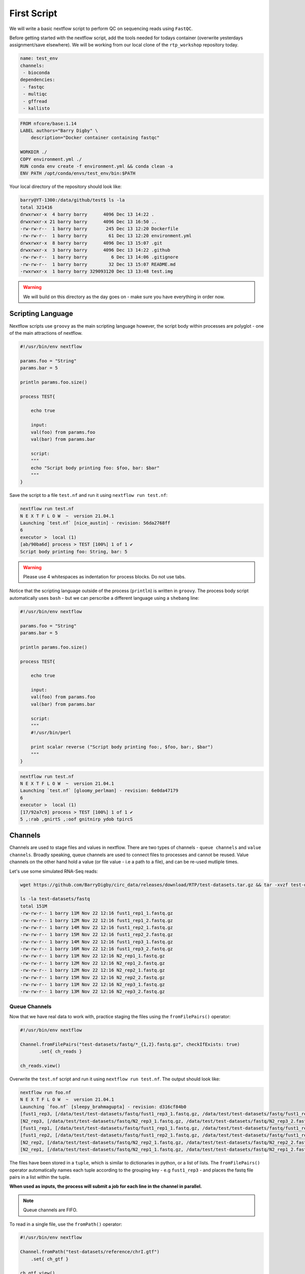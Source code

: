 First Script
============

We will write a basic nextflow script to perform QC on sequencing reads using ``FastQC``.

Before getting started with the nextflow script, add the tools needed for todays container (overwrite yesterdays assignment/save elsewhere). We will be working from our local clone of the ``rtp_workshop`` repository today.  

.. code-block:: yaml

    name: test_env
    channels:
     - bioconda
    dependencies:
     - fastqc
     - multiqc
     - gffread
     - kallisto

.. code-block:: dockerfile 

    FROM nfcore/base:1.14
    LABEL authors="Barry Digby" \
        description="Docker container containing fastqc"

    WORKDIR ./
    COPY environment.yml ./
    RUN conda env create -f environment.yml && conda clean -a
    ENV PATH /opt/conda/envs/test_env/bin:$PATH

Your local directory of the repository should look like:

.. code-block:: bash

    barry@YT-1300:/data/github/test$ ls -la
    total 321416
    drwxrwxr-x  4 barry barry      4096 Dec 13 14:22 .
    drwxrwxr-x 21 barry barry      4096 Dec 13 16:50 ..
    -rw-rw-r--  1 barry barry       245 Dec 13 12:20 Dockerfile
    -rw-rw-r--  1 barry barry        61 Dec 13 12:20 environment.yml
    drwxrwxr-x  8 barry barry      4096 Dec 13 15:07 .git
    drwxrwxr-x  3 barry barry      4096 Dec 13 14:22 .github
    -rw-rw-r--  1 barry barry         6 Dec 13 14:06 .gitignore
    -rw-rw-r--  1 barry barry        32 Dec 13 15:07 README.md
    -rwxrwxr-x  1 barry barry 329093120 Dec 13 13:48 test.img

.. warning::
    
    We will build on this directory as the day goes on - make sure you have everything in order now. 

Scripting Language
------------------

Nextflow scripts use ``groovy`` as the main scripting language however, the script body within processes are polyglot - one of the main attractions of nextflow. 

.. code-block:: groovy 

    #!/usr/bin/env nextflow 

    params.foo = "String"
    params.bar = 5

    println params.foo.size() 

    process TEST{

        echo true

        input:
        val(foo) from params.foo
        val(bar) from params.bar

        script:
        """
        echo "Script body printing foo: $foo, bar: $bar"
        """
    }

Save the script to a file ``test.nf`` and run it using ``nextflow run test.nf``:

.. code-block:: bash

    nextflow run test.nf
    N E X T F L O W  ~  version 21.04.1
    Launching `test.nf` [nice_austin] - revision: 56da2768ff
    6
    executor >  local (1)
    [ab/90ba6d] process > TEST [100%] 1 of 1 ✔
    Script body printing foo: String, bar: 5

.. warning::

    Please use 4 whitespaces as indentation for process blocks. Do not use tabs.

Notice that the scripting language outside of the process (``println``) is written in ``groovy``. The process body script automatically uses ``bash`` - but we can perscribe a different language using a ``shebang`` line:

.. code-block:: groovy

    #!/usr/bin/env nextflow 

    params.foo = "String"
    params.bar = 5

    println params.foo.size() 

    process TEST{

        echo true

        input:
        val(foo) from params.foo
        val(bar) from params.bar

        script:
        """
        #!/usr/bin/perl
        
        print scalar reverse ("Script body printing foo:, $foo, bar:, $bar")
        """
    }

.. code-block:: bash

    nextflow run test.nf
    N E X T F L O W  ~  version 21.04.1
    Launching `test.nf` [gloomy_perlman] - revision: 6e0da47179
    6
    executor >  local (1)
    [17/92a7c9] process > TEST [100%] 1 of 1 ✔
    5 ,:rab ,gnirtS ,:oof gnitnirp ydob tpircS

Channels
--------

Channels are used to stage files and values in nextflow. There are two types of channels - ``queue channels`` and ``value channels``. Broadly speaking, queue channels are used to connect files to processes and cannot be reused. Value channels on the other hand hold a value (or file value - i.e a path to a file), and can be re-used mutliple times. 

Let's use some simulated RNA-Seq reads:

.. code-block:: bash

    wget https://github.com/BarryDigby/circ_data/releases/download/RTP/test-datasets.tar.gz && tar -xvzf test-datasets.tar.gz
    
    ls -la test-datasets/fastq
    total 151M
    -rw-rw-r-- 1 barry 11M Nov 22 12:16 fust1_rep1_1.fastq.gz
    -rw-rw-r-- 1 barry 12M Nov 22 12:16 fust1_rep1_2.fastq.gz
    -rw-rw-r-- 1 barry 14M Nov 22 12:16 fust1_rep2_1.fastq.gz
    -rw-rw-r-- 1 barry 15M Nov 22 12:16 fust1_rep2_2.fastq.gz
    -rw-rw-r-- 1 barry 14M Nov 22 12:16 fust1_rep3_1.fastq.gz
    -rw-rw-r-- 1 barry 16M Nov 22 12:16 fust1_rep3_2.fastq.gz
    -rw-rw-r-- 1 barry 11M Nov 22 12:16 N2_rep1_1.fastq.gz
    -rw-rw-r-- 1 barry 12M Nov 22 12:16 N2_rep1_2.fastq.gz
    -rw-rw-r-- 1 barry 12M Nov 22 12:16 N2_rep2_1.fastq.gz
    -rw-rw-r-- 1 barry 15M Nov 22 12:16 N2_rep2_2.fastq.gz
    -rw-rw-r-- 1 barry 11M Nov 22 12:16 N2_rep3_1.fastq.gz
    -rw-rw-r-- 1 barry 13M Nov 22 12:16 N2_rep3_2.fastq.gz

Queue Channels
##############

Now that we have real data to work with, practice staging the files using the ``fromFilePairs()`` operator:

.. code-block:: groovy

    #!/usr/bin/env nextflow 

    Channel.fromFilePairs("test-datasets/fastq/*_{1,2}.fastq.gz", checkIfExists: true)
           .set{ ch_reads }

    ch_reads.view()

Overwrite the ``test.nf`` script and run it using ``nextflow run test.nf``. The output should look like:

.. code-block:: bash

    nextflow run foo.nf 
    N E X T F L O W  ~  version 21.04.1
    Launching `foo.nf` [sleepy_brahmagupta] - revision: d316cf84b0
    [fust1_rep3, [/data/test/test-datasets/fastq/fust1_rep3_1.fastq.gz, /data/test/test-datasets/fastq/fust1_rep3_2.fastq.gz]]
    [N2_rep3, [/data/test/test-datasets/fastq/N2_rep3_1.fastq.gz, /data/test/test-datasets/fastq/N2_rep3_2.fastq.gz]]
    [fust1_rep1, [/data/test/test-datasets/fastq/fust1_rep1_1.fastq.gz, /data/test/test-datasets/fastq/fust1_rep1_2.fastq.gz]]
    [fust1_rep2, [/data/test/test-datasets/fastq/fust1_rep2_1.fastq.gz, /data/test/test-datasets/fastq/fust1_rep2_2.fastq.gz]]
    [N2_rep2, [/data/test/test-datasets/fastq/N2_rep2_1.fastq.gz, /data/test/test-datasets/fastq/N2_rep2_2.fastq.gz]]
    [N2_rep1, [/data/test/test-datasets/fastq/N2_rep1_1.fastq.gz, /data/test/test-datasets/fastq/N2_rep1_2.fastq.gz]]

The files have been stored in a ``tuple``, which is similar to dictionaries in python, or a list of lists. The ``fromFilePairs()`` operator automatically names each tuple according to the grouping key - e.g ``fust1_rep3`` - and places the fastq file pairs in a list within the tuple.

**When used as inputs, the process will submit a job for each line in the channel in parallel.**

.. note::

    Queue channels are FIFO.

To read in a single file, use the ``fromPath()`` operator:

.. code-block:: groovy

    #!/usr/bin/env nextflow 

    Channel.fromPath("test-datasets/reference/chrI.gtf")
        .set{ ch_gtf }

    ch_gtf.view()

.. code-block:: bash

    N E X T F L O W  ~  version 21.04.1
    Launching `foo.nf` [scruffy_marconi] - revision: 45988ab471
    /data/test/test-datasets/reference/chrI.gtf

One can also use wildcard glob patterns in conjunction with ``fromPath()``:

.. code-block:: groovy

    #!/usr/bin/env nextflow 

    Channel.fromPath("test-datasets/reference/*")
        .set{ ch_reference_files }

    ch_reference_files.view()

.. code-block:: bash

    nextflow run foo.nf
    N E X T F L O W  ~  version 21.04.1
    Launching `foo.nf` [soggy_descartes] - revision: e3125b3a9e
    /data/test/test-datasets/reference/mature.fa
    /data/test/test-datasets/reference/chrI.fa.fai
    /data/test/test-datasets/reference/chrI.gtf
    /data/test/test-datasets/reference/chrI.fa

This is not a great idea in this example - you will have to manually extract each file from the channel. It makes more sense to stage each file in their own channel for downstream analysis. 

Value Channels
##############

Value channels (singleton channels) are bound to a single variable and can be read mutliple times - unlike queue channels.

One would typically stage a single file path here, or a parameter variable:

.. code-block:: groovy

    #!/usr/bin/env nextflow

    Channel.value("test-datasets/reference/chrI.gtf")
       .set{ ch_gtf }

    ch_gtf.view()
    ch_gtf.view()

.. code-block:: bash

    nextflow run foo.nf
    N E X T F L O W  ~  version 21.04.1
    Launching `foo.nf` [sleepy_thompson] - revision: 76d154a8f4
    test-datasets/reference/chrI.gtf
    test-datasets/reference/chrI.gtf

.. note::

    You cannot perform operations on a value channel.

.. code-block:: groovy

    #!/usr/bin/env nextflow 

    Channel.value("test-datasets/reference/chrI.gtf")
        .set{ ch_gtf }

    ch_gtf.map{ it -> it.baseName }.view()

.. code-block:: bash

    nextflow run foo.nf
    N E X T F L O W  ~  version 21.04.1
    Launching `foo.nf` [clever_mclean] - revision: 4cf48e7013
    No such variable: baseName

    -- Check script 'foo.nf' at line: 6 or see '.nextflow.log' file for more details

Channel.value(file())
#####################

There exists a workaround for staging a value channel that can both be re-used and allow operations. 

``nf-core`` devs never raised an issue with my using this method, as far as I am aware it is legitimate.

.. code-block:: groovy 

    #!/usr/bin/env nextflow 

    Channel.value(file("test-datasets/reference/chrI.gtf"))
        .set{ ch_gtf }

    ch_gtf.view()
    ch_gtf.map{ it -> it.baseName }.view()

.. code-block:: bash

    nextflow run foo.nf
    N E X T F L O W  ~  version 21.04.1
    Launching `foo.nf` [gloomy_almeida] - revision: 6b54fe867d
    /data/test/test-datasets/reference/chrI.gtf
    chrI



Processes
---------

After staging the sequncing reads, we will create a process called ``FASTQC`` to perform quality control analysis:

.. code-block:: groovy

    #!/usr/bin/env nextflow 

    Channel.fromFilePairs("test-datasets/fastq/*_{1,2}.fastq.gz", checkIfExists: true)
           .set{ ch_reads }

    process FASTQC{
        publishDir "./fastqc", mode: 'copy'

        input:
        tuple val(base), file(reads) from ch_reads

        output:
        file("*.{html,zip}") into ch_multiqc

        script:
        """
        fastqc -q $reads
        """
    }

To run the script, we need to point to the container which holds the ``FastQC`` executable. To do this, we specify ``-with-singularity 'path/to/image'``. 

.. code-block:: bash
    
    nextflow run test.nf -with-singularity 'test.img'

**This should raise an error about 'no such file or directory'. In short, the singularity container does not know where to look for the files when we run the script.**

Configuration file
------------------

This brings us along nicely to the ``nextflow.config`` file. This file is used to specify nextflow variables and parameters for the workflow. 

In the file below, we specify the ``bind path`` of the container for each process, and enable singularity (we could specify ``podman``, ``docker``, etc here if we needed to). 

In the same directory, save the contents below to a file named ``nextflow.config``:

.. code-block:: groovy

    process{
      containerOptions = '-B /data/'
    }

    singularity.enabled = true
    singularity.autoMounts = true

Now run the script again:

.. code-block:: bash

    nextflow run test.nf -with-singularity 'test.img' -c nextflow.config

.. tip::

    You can save the file under ``~/.nextflow/config`` - nextflow will automatically check this location for a configuration file, bypassing the need to specify the ``-c`` flag.

The results of ``fastqc`` are stored in the output directory ``fastqc/``. We specified two output file types, ``.html`` and ``.zip``, and as such, these are the files published in the output directory. 

Parameters
----------

Parameters are variables passed to the nextflow workflow. 

It is poor practice to hardcode paths within a workflow - nextflow offers two methods to pass parameters to a workflow:

1. Via the command line

2. Via a configuration file

Command Line Parameters
#######################

Using the previous script as an example, we will remove the hardcoded variables and pass the parameter via the command line. Edit your script like so (I'm only showing the relevant lines):

.. code-block:: groovy

    #!/usr/bin/env nextflow 

    Channel.fromFilePairs( params.input, checkIfExists: true )
           .set{ ch_reads }

Pass the path to ``params.input``:

.. code-block:: bash

    $ nextflow run test.nf --input "test-dataset/fastq/*_{1,2}.fastq.gz" -with-singularity 'test.img' -c nextflow.config

Configuration Parameters
########################

Alternatively, we can specify parameters via any ``*.config`` file. You can supply multiple configuration profiles to a workflow. Please bear in mind that the order matters - duplicate parameters will be overwritten by subsequent configuration profiles. 

For now, add them to the ``nextflow.config`` file we created:

.. code-block:: groovy

    process{
      containerOptions = '-B /data/'
    }

    params{
      input = "/data/test/test-dataset/fastq/*_{1,2}.fastq.gz"
    }

    singularity.enabled = true
    singularity.autoMounts = true

This circumvents the need to pass multiple parameters via the command line.

.. code-block:: bash

    nextflow run test.nf -with-singularity 'test.img' -c nextflow.config

.. note::

    Please use double quotes when using a wildcard glob pattern. 

.. note::

    It is good practice to provide the absolute paths to files.


Please complete Assignment II Part 1.